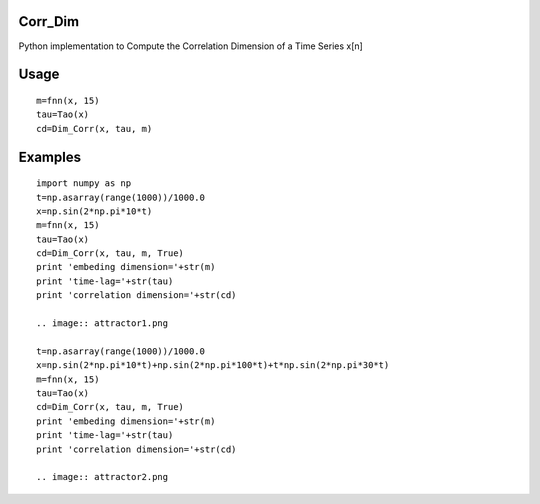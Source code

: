 Corr_Dim
-------
Python implementation to Compute the Correlation Dimension of a Time Series x[n]


Usage
-------
::

  m=fnn(x, 15)
  tau=Tao(x)
  cd=Dim_Corr(x, tau, m)

Examples
-------
::

  import numpy as np
  t=np.asarray(range(1000))/1000.0
  x=np.sin(2*np.pi*10*t)
  m=fnn(x, 15)
  tau=Tao(x)
  cd=Dim_Corr(x, tau, m, True)
  print 'embeding dimension='+str(m)
  print 'time-lag='+str(tau)
  print 'correlation dimension='+str(cd)
  
  .. image:: attractor1.png

  t=np.asarray(range(1000))/1000.0
  x=np.sin(2*np.pi*10*t)+np.sin(2*np.pi*100*t)+t*np.sin(2*np.pi*30*t)
  m=fnn(x, 15)
  tau=Tao(x)
  cd=Dim_Corr(x, tau, m, True)
  print 'embeding dimension='+str(m)
  print 'time-lag='+str(tau)
  print 'correlation dimension='+str(cd)

  .. image:: attractor2.png
